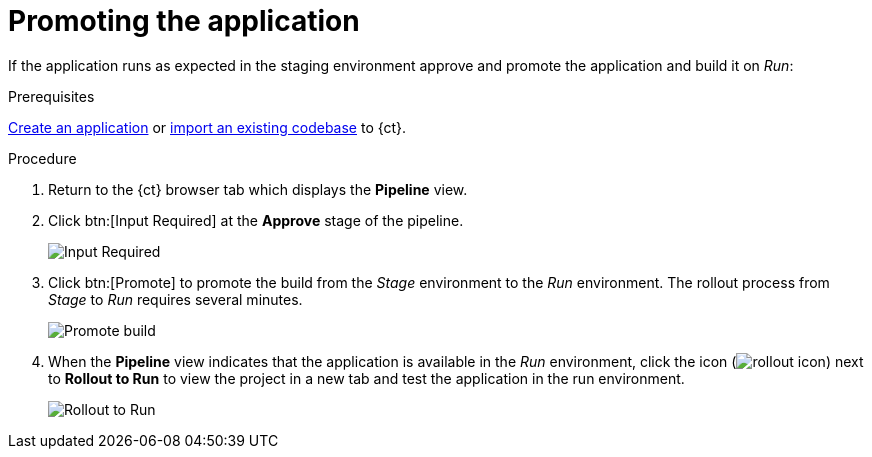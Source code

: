[id="promoting_the_application"]
= Promoting the application

If the application runs as expected in the staging environment approve and promote the application and build it on _Run_:

.Prerequisites

link:user-guide.html#creating_new_application-user-guide_spaces[Create an application] or link:user-guide.html#importing_your_codebase-user-guide_spaces[import an existing codebase] to {ct}.

.Procedure

. Return to the {ct} browser tab which displays the *Pipeline* view.
. Click btn:[Input Required] at the *Approve* stage of the pipeline.
+
image::ug_pipeline_firstrun.png[Input Required]
+
. Click btn:[Promote] to promote the build from the _Stage_ environment to the _Run_ environment. The rollout process from _Stage_ to _Run_ requires several minutes.
+
image::ug_promote.png[Promote build]
+
. When the *Pipeline* view indicates that the application is available in the _Run_ environment, click the icon (image:rollout_icon.png[title="Rollout"]) next to *Rollout to Run* to view the project in a new tab and test the application in the run environment.
+
image::ug_rollout_to_run.png[Rollout to Run]
